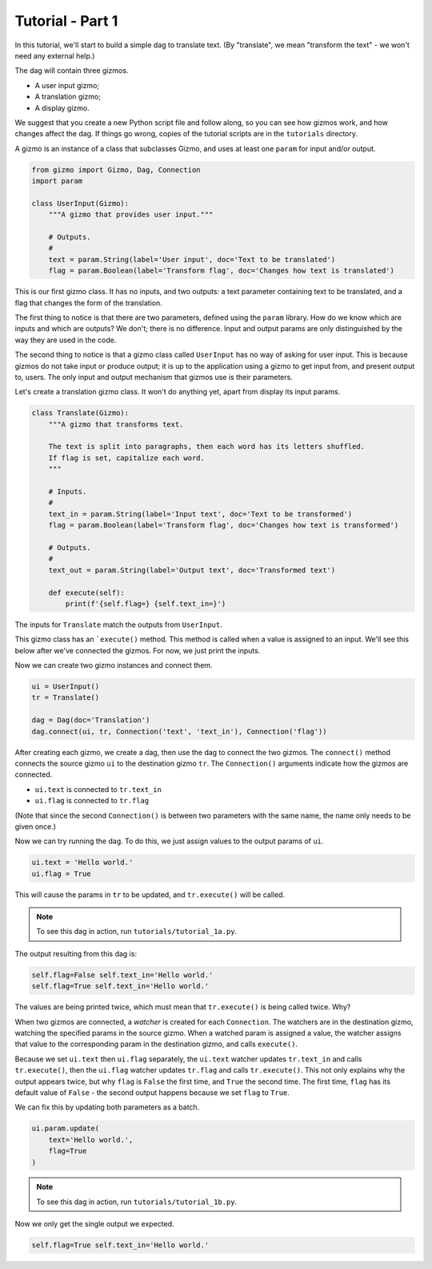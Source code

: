 Tutorial - Part 1
=================

In this tutorial, we'll start to build a simple dag to translate text.
(By "translate", we mean "transform the text" - we won't need any external help.)

The dag will contain three gizmos.

* A user input gizmo;
* A translation gizmo;
* A display gizmo.

We suggest that you create a new Python script file and follow along,
so you can see how gizmos work, and how changes affect the dag.
If things go wrong, copies of the tutorial scripts are in the ``tutorials``
directory.

A gizmo is an instance of a class that subclasses Gizmo, and uses at least
one ``param`` for input and/or output.

.. code-block:: python

    from gizmo import Gizmo, Dag, Connection
    import param

    class UserInput(Gizmo):
        """A gizmo that provides user input."""

        # Outputs.
        #
        text = param.String(label='User input', doc='Text to be translated')
        flag = param.Boolean(label='Transform flag', doc='Changes how text is translated')

This is our first gizmo class. It has no inputs, and two outputs: a text parameter
containing text to be translated, and a flag that changes the form of the
translation.

The first thing to notice is that there are two parameters, defined using the
``param`` library. How do we know which are inputs and which are outputs?
We don't; there is no difference. Input and output params are only distinguished
by the way they are used in the code.

The second thing to notice is that a gizmo class called ``UserInput`` has no way of
asking for user input. This is because gizmos do not take input or produce output;
it is up to the application using a gizmo to get input from, and present output to,
users. The only input and output mechanism that gizmos use is their parameters.

Let's create a translation gizmo class. It won't do anything yet, apart from
display its input params.

.. code-block:: python

    class Translate(Gizmo):
        """A gizmo that transforms text.

        The text is split into paragraphs, then each word has its letters shuffled.
        If flag is set, capitalize each word.
        """

        # Inputs.
        #
        text_in = param.String(label='Input text', doc='Text to be transformed')
        flag = param.Boolean(label='Transform flag', doc='Changes how text is transformed')

        # Outputs.
        #
        text_out = param.String(label='Output text', doc='Transformed text')

        def execute(self):
            print(f'{self.flag=} {self.text_in=}')

The inputs for ``Translate`` match the outputs from ``UserInput``.

This gizmo class has an ```execute()`` method. This method is called when a value
is assigned to an input. We'll see this below after we've connected the gizmos.
For now, we just print the inputs.

Now we can create two gizmo instances and connect them.

.. code-block:: python

    ui = UserInput()
    tr = Translate()

    dag = Dag(doc='Translation')
    dag.connect(ui, tr, Connection('text', 'text_in'), Connection('flag'))

After creating each gizmo, we create a dag, then use the dag to connect
the two gizmos. The ``connect()`` method connects the source gizmo ``ui``
to the destination gizmo  ``tr``. The ``Connection()`` arguments indicate
how the gizmos are connected.

* ``ui.text`` is connected to ``tr.text_in``
* ``ui.flag`` is connected to ``tr.flag``

(Note that since the second ``Connection()`` is between two parameters with
the same name, the name only needs to be given once.)

Now we can try running the dag. To do this, we just assign values to
the output params of ``ui``.

.. code-block:: python

    ui.text = 'Hello world.'
    ui.flag = True

This will cause the params in ``tr`` to be updated, and ``tr.execute()`` will
be called.

.. note::

    To see this dag in action, run ``tutorials/tutorial_1a.py``.

The output resulting from this dag is:

.. code-block:: text

    self.flag=False self.text_in='Hello world.'
    self.flag=True self.text_in='Hello world.'

The values are being printed twice, which must mean that ``tr.execute()`` is
being called twice. Why?

When two gizmos are connected, a *watcher* is created for each ``Connection``.
The watchers are in the destination gizmo, watching the specified params
in the source gizmo. When a watched param is assigned a value, the watcher
assigns that value to the corresponding param in the destination gizmo,
and calls ``execute()``.

Because we set ``ui.text`` then ``ui.flag`` separately, the ``ui.text`` watcher
updates ``tr.text_in`` and calls ``tr.execute()``, then the ``ui.flag`` watcher
updates ``tr.flag`` and calls ``tr.execute()``. This not only explains why
the output appears twice, but why ``flag`` is ``False`` the first time, and
``True`` the second time. The first time, ``flag`` has its default value of
``False`` - the second output happens because we set ``flag`` to ``True``.

We can fix this by updating both parameters as a batch.

.. code-block:: python

    ui.param.update(
        text='Hello world.',
        flag=True
    )

.. note::

    To see this dag in action, run ``tutorials/tutorial_1b.py``.

Now we only get the single output we expected.

.. code-block:: text

    self.flag=True self.text_in='Hello world.'
